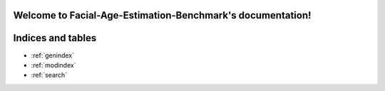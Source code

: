 .. Facial-Age-Estimation-Benchmark documentation master file, created by
   sphinx-quickstart on Tue Jul 11 15:25:39 2023.
   You can adapt this file completely to your liking, but it should at least
   contain the root `toctree` directive.

Welcome to Facial-Age-Estimation-Benchmark's documentation!
===========================================================

.. autosummary::
   :toctree: _autosummary
   :recursive:
   
   



Indices and tables
==================

* :ref:`genindex`
* :ref:`modindex`
* :ref:`search`
